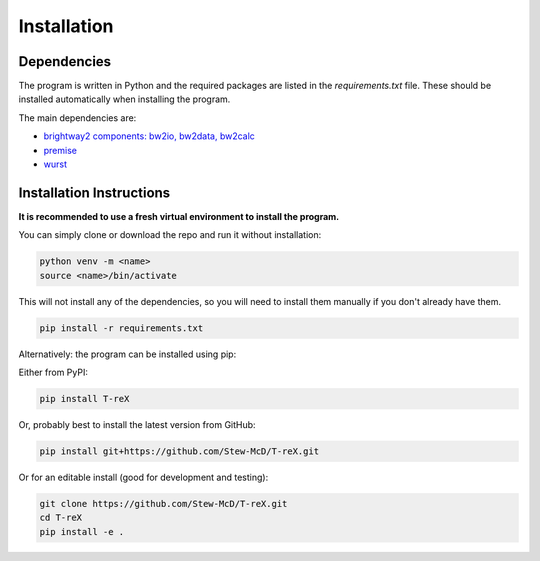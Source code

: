 Installation
============

Dependencies
------------

The program is written in Python and the required packages are listed in the `requirements.txt` file. These should be installed automatically when installing the program.

The main dependencies are:

- `brightway2 components: bw2io, bw2data, bw2calc <https://docs.brightway.dev>`_
- `premise <https://premise.readthedocs.io>`_
- `wurst <https://wurst.readthedocs.io>`_

Installation Instructions
-------------------------

**It is recommended to use a fresh virtual environment to install the program.**

You can simply clone or download the repo and run it without installation:

.. code-block:: bash

    python venv -m <name>
    source <name>/bin/activate

This will not install any of the dependencies, so you will need to install them manually if you don't already have them.

.. code-block:: bash

    pip install -r requirements.txt


Alternatively: the program can be installed using pip:

Either from PyPI:

.. code-block:: bash

    pip install T-reX

Or, probably best to install the latest version from GitHub:

.. code-block:: bash

    pip install git+https://github.com/Stew-McD/T-reX.git

Or for an editable install (good for development and testing):

.. code-block:: bash

    git clone https://github.com/Stew-McD/T-reX.git
    cd T-reX
    pip install -e .

